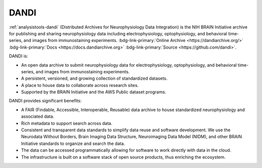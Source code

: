 .. _analysistools-dandi:

DANDI
-----

.. short_description_start

:ref:`analysistools-dandi` (Distributed Archives for Neurophysiology Data Integration) is the
NIH BRAIN Initiative archive for publishing and sharing neurophysiology data including
electrophysiology, optophysiology, and behavioral time-series, and images from
immunostaining experiments.
:bdg-link-primary:`Online Archive <https://dandiarchive.org/>`
:bdg-link-primary:`Docs <https://docs.dandiarchive.org>`
:bdg-link-primary:`Source <https://github.com/dandi>`.

.. short_description_end

.. image:: dandi_screenshot_07_24_2022.png
    :class: align-center
    :width: 500

DANDI is:

* An open data archive to submit neurophysiology data for electrophysiology,
  optophysiology, and behavioral time-series, and images from immunostaining experiments.
*  A persistent, versioned, and growing collection of standardized datasets.
*  A place to house data to collaborate across research sites.
*  Supported by the BRAIN Initiative and the AWS Public dataset programs.

DANDI provides significant benefits:

* A FAIR (Findable, Accessible, Interoperable, Reusable) data archive to house
  standardized neurophysiology and associated data.
* Rich metadata to support search across data.
* Consistent and transparent data standards to simplify data reuse and software
  development. We use the Neurodata Without Borders, Brain Imaging Data Structure,
  Neuroimaging Data Model (NIDM), and other BRAIN Initiative standards to
  organize and search the data.
* The data can be accessed programmatically allowing for software to work directly
  with data in the cloud.
* The infrastructure is built on a software stack of open source products, thus
  enriching the ecosystem.

